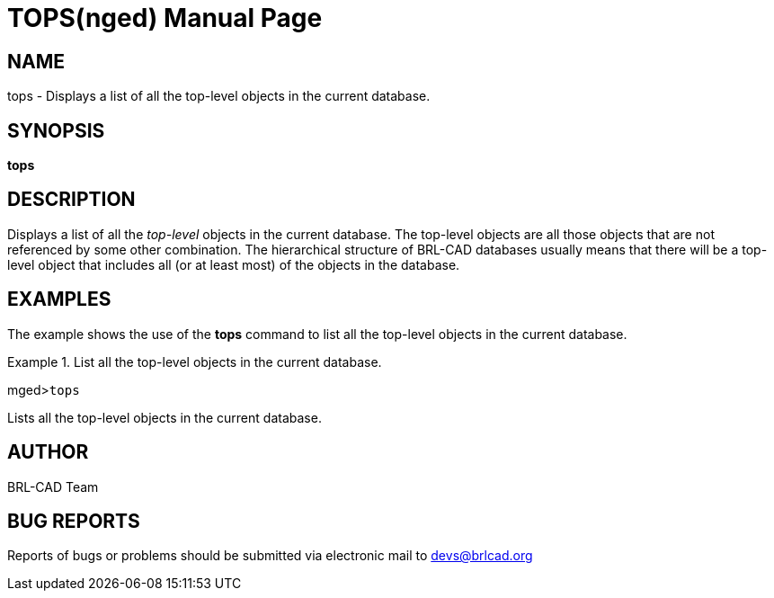 = TOPS(nged)
BRL-CAD Team
ifndef::site-gen-antora[:doctype: manpage]
:man manual: BRL-CAD MGED Commands
:man source: BRL-CAD
:page-role: manpage

== NAME

tops - Displays a list of all the top-level objects in the current database. 

== SYNOPSIS

*tops*

== DESCRIPTION

Displays a list of all the _top-level_ objects in the current database. The top-level objects are all those 	objects that are not referenced by some other combination. The hierarchical structure of BRL-CAD databases usually means that there will 	be a top-level object that includes all (or at least most) of the objects in the database. 

== EXAMPLES

The example shows the use of the [cmd]*tops* command to list all the top-level objects in the current database. 

.List all the top-level objects in the current database.
====
[prompt]#mged>#[ui]`tops`

Lists all the top-level objects in the current database. 
====

== AUTHOR

BRL-CAD Team

== BUG REPORTS

Reports of bugs or problems should be submitted via electronic mail to mailto:devs@brlcad.org[]